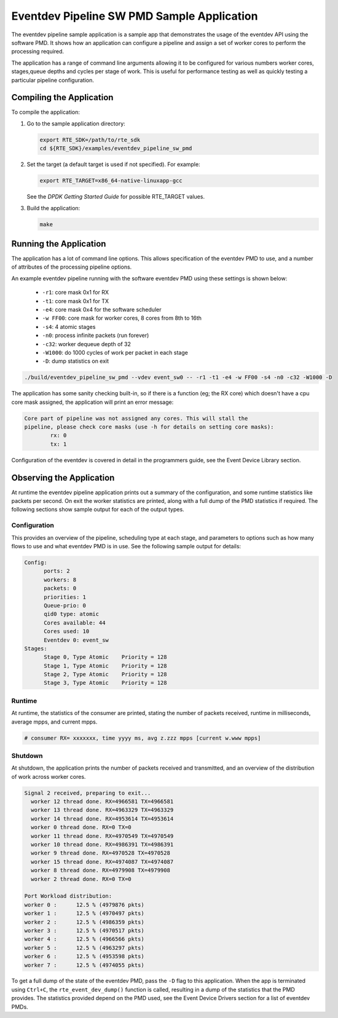 
..  BSD LICENSE
    Copyright(c) 2017 Intel Corporation. All rights reserved.
    All rights reserved.

    Redistribution and use in source and binary forms, with or without
    modification, are permitted provided that the following conditions
    are met:

    * Redistributions of source code must retain the above copyright
    notice, this list of conditions and the following disclaimer.
    * Redistributions in binary form must reproduce the above copyright
    notice, this list of conditions and the following disclaimer in
    the documentation and/or other materials provided with the
    distribution.
    * Neither the name of Intel Corporation nor the names of its
    contributors may be used to endorse or promote products derived
    from this software without specific prior written permission.

    THIS SOFTWARE IS PROVIDED BY THE COPYRIGHT HOLDERS AND CONTRIBUTORS
    "AS IS" AND ANY EXPRESS OR IMPLIED WARRANTIES, INCLUDING, BUT NOT
    LIMITED TO, THE IMPLIED WARRANTIES OF MERCHANTABILITY AND FITNESS FOR
    A PARTICULAR PURPOSE ARE DISCLAIMED. IN NO EVENT SHALL THE COPYRIGHT
    OWNER OR CONTRIBUTORS BE LIABLE FOR ANY DIRECT, INDIRECT, INCIDENTAL,
    SPECIAL, EXEMPLARY, OR CONSEQUENTIAL DAMAGES (INCLUDING, BUT NOT
    LIMITED TO, PROCUREMENT OF SUBSTITUTE GOODS OR SERVICES; LOSS OF USE,
    DATA, OR PROFITS; OR BUSINESS INTERRUPTION) HOWEVER CAUSED AND ON ANY
    THEORY OF LIABILITY, WHETHER IN CONTRACT, STRICT LIABILITY, OR TORT
    (INCLUDING NEGLIGENCE OR OTHERWISE) ARISING IN ANY WAY OUT OF THE USE
    OF THIS SOFTWARE, EVEN IF ADVISED OF THE POSSIBILITY OF SUCH DAMAGE.

Eventdev Pipeline SW PMD Sample Application
===========================================

The eventdev pipeline sample application is a sample app that demonstrates
the usage of the eventdev API using the software PMD. It shows how an
application can configure a pipeline and assign a set of worker cores to
perform the processing required.

The application has a range of command line arguments allowing it to be
configured for various numbers worker cores, stages,queue depths and cycles per
stage of work. This is useful for performance testing as well as quickly testing
a particular pipeline configuration.


Compiling the Application
-------------------------

To compile the application:

#.  Go to the sample application directory:

    .. code-block:: console

        export RTE_SDK=/path/to/rte_sdk
        cd ${RTE_SDK}/examples/eventdev_pipeline_sw_pmd

#.  Set the target (a default target is used if not specified). For example:

    .. code-block:: console

        export RTE_TARGET=x86_64-native-linuxapp-gcc

    See the *DPDK Getting Started Guide* for possible RTE_TARGET values.

#.  Build the application:

    .. code-block:: console

        make

Running the Application
-----------------------

The application has a lot of command line options. This allows specification of
the eventdev PMD to use, and a number of attributes of the processing pipeline
options.

An example eventdev pipeline running with the software eventdev PMD using
these settings is shown below:

 * ``-r1``: core mask 0x1 for RX
 * ``-t1``: core mask 0x1 for TX
 * ``-e4``: core mask 0x4 for the software scheduler
 * ``-w FF00``: core mask for worker cores, 8 cores from 8th to 16th
 * ``-s4``: 4 atomic stages
 * ``-n0``: process infinite packets (run forever)
 * ``-c32``: worker dequeue depth of 32
 * ``-W1000``: do 1000 cycles of work per packet in each stage
 * ``-D``: dump statistics on exit

.. code-block:: console

    ./build/eventdev_pipeline_sw_pmd --vdev event_sw0 -- -r1 -t1 -e4 -w FF00 -s4 -n0 -c32 -W1000 -D

The application has some sanity checking built-in, so if there is a function
(eg; the RX core) which doesn't have a cpu core mask assigned, the application
will print an error message:

.. code-block:: console

  Core part of pipeline was not assigned any cores. This will stall the
  pipeline, please check core masks (use -h for details on setting core masks):
          rx: 0
          tx: 1

Configuration of the eventdev is covered in detail in the programmers guide,
see the Event Device Library section.


Observing the Application
-------------------------

At runtime the eventdev pipeline application prints out a summary of the
configuration, and some runtime statistics like packets per second. On exit the
worker statistics are printed, along with a full dump of the PMD statistics if
required. The following sections show sample output for each of the output
types.

Configuration
~~~~~~~~~~~~~

This provides an overview of the pipeline,
scheduling type at each stage, and parameters to options such as how many
flows to use and what eventdev PMD is in use. See the following sample output
for details:

.. code-block:: console

  Config:
        ports: 2
        workers: 8
        packets: 0
        priorities: 1
        Queue-prio: 0
        qid0 type: atomic
        Cores available: 44
        Cores used: 10
        Eventdev 0: event_sw
  Stages:
        Stage 0, Type Atomic    Priority = 128
        Stage 1, Type Atomic    Priority = 128
        Stage 2, Type Atomic    Priority = 128
        Stage 3, Type Atomic    Priority = 128

Runtime
~~~~~~~

At runtime, the statistics of the consumer are printed, stating the number of
packets received, runtime in milliseconds, average mpps, and current mpps.

.. code-block:: console

  # consumer RX= xxxxxxx, time yyyy ms, avg z.zzz mpps [current w.www mpps]

Shutdown
~~~~~~~~

At shutdown, the application prints the number of packets received and
transmitted, and an overview of the distribution of work across worker cores.

.. code-block:: console

        Signal 2 received, preparing to exit...
          worker 12 thread done. RX=4966581 TX=4966581
          worker 13 thread done. RX=4963329 TX=4963329
          worker 14 thread done. RX=4953614 TX=4953614
          worker 0 thread done. RX=0 TX=0
          worker 11 thread done. RX=4970549 TX=4970549
          worker 10 thread done. RX=4986391 TX=4986391
          worker 9 thread done. RX=4970528 TX=4970528
          worker 15 thread done. RX=4974087 TX=4974087
          worker 8 thread done. RX=4979908 TX=4979908
          worker 2 thread done. RX=0 TX=0

        Port Workload distribution:
        worker 0 :      12.5 % (4979876 pkts)
        worker 1 :      12.5 % (4970497 pkts)
        worker 2 :      12.5 % (4986359 pkts)
        worker 3 :      12.5 % (4970517 pkts)
        worker 4 :      12.5 % (4966566 pkts)
        worker 5 :      12.5 % (4963297 pkts)
        worker 6 :      12.5 % (4953598 pkts)
        worker 7 :      12.5 % (4974055 pkts)

To get a full dump of the state of the eventdev PMD, pass the ``-D`` flag to
this application. When the app is terminated using ``Ctrl+C``, the
``rte_event_dev_dump()`` function is called, resulting in a dump of the
statistics that the PMD provides. The statistics provided depend on the PMD
used, see the Event Device Drivers section for a list of eventdev PMDs.
